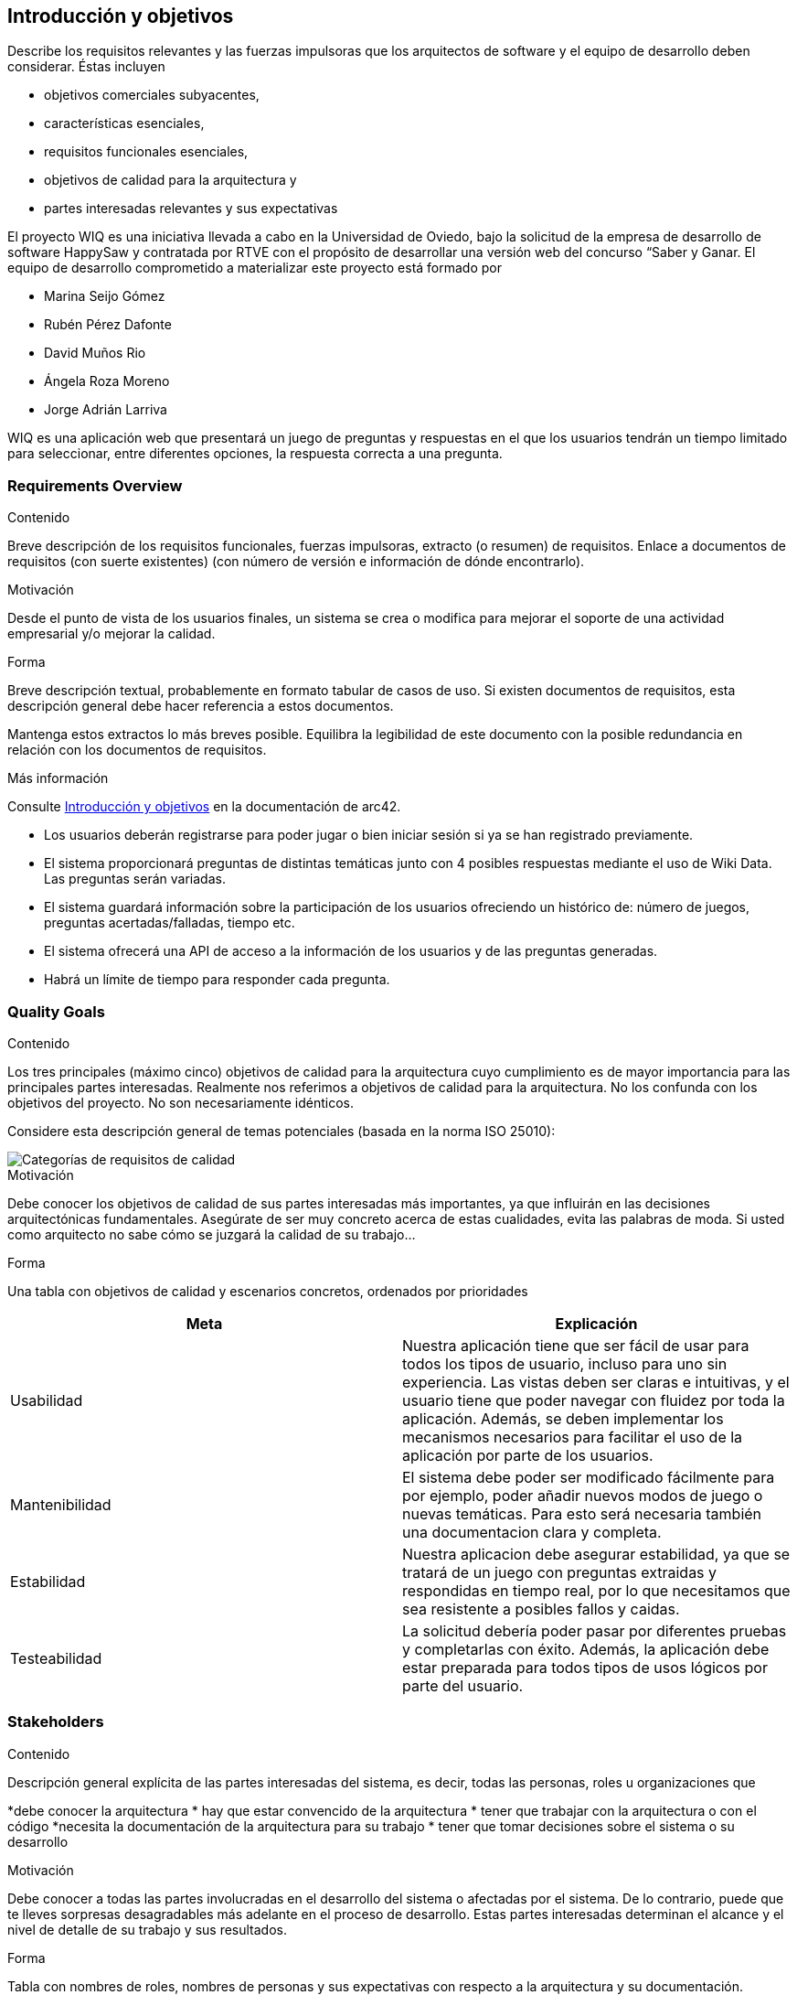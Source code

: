 ifndef::imagesdir[:imagesdir: ../images]

[[section-introduction-and-goals]]
== Introducción y objetivos

[role="arc42help"]
****
Describe los requisitos relevantes y las fuerzas impulsoras que los arquitectos de software y el equipo de desarrollo deben considerar.
Éstas incluyen

* objetivos comerciales subyacentes,
* características esenciales,
* requisitos funcionales esenciales,
* objetivos de calidad para la arquitectura y
* partes interesadas relevantes y sus expectativas
****

El proyecto WIQ es una iniciativa llevada a cabo en la Universidad de Oviedo, bajo la solicitud de la empresa de desarrollo de software HappySaw y contratada por RTVE con el propósito de desarrollar una versión web del concurso “Saber y Ganar.
El equipo de desarrollo comprometido a materializar este proyecto está formado por

* Marina Seijo Gómez
* Rubén Pérez Dafonte
* David Muños Rio
* Ángela Roza Moreno
* Jorge Adrián Larriva

WIQ es una aplicación web que presentará un juego de preguntas y respuestas en el que los usuarios tendrán un tiempo limitado para seleccionar, entre diferentes opciones, la respuesta correcta a una pregunta.

=== Requirements Overview

[role="arc42help"]
****
.Contenido
Breve descripción de los requisitos funcionales, fuerzas impulsoras, extracto (o resumen)
de requisitos. Enlace a documentos de requisitos (con suerte existentes)
(con número de versión e información de dónde encontrarlo).

.Motivación
Desde el punto de vista de los usuarios finales, un sistema se crea o modifica para
mejorar el soporte de una actividad empresarial y/o mejorar la calidad.

.Forma
Breve descripción textual, probablemente en formato tabular de casos de uso.
Si existen documentos de requisitos, esta descripción general debe hacer referencia a estos documentos.

Mantenga estos extractos lo más breves posible. Equilibra la legibilidad de este documento con la posible redundancia en relación con los documentos de requisitos.


.Más información

Consulte https://docs.arc42.org/section-1/[Introducción y objetivos] en la documentación de arc42.

****
* Los usuarios deberán registrarse para poder jugar o bien iniciar sesión si ya se han registrado previamente.
* El sistema proporcionará preguntas de distintas temáticas junto con 4 posibles respuestas mediante el uso de Wiki Data. Las preguntas serán variadas.
* El sistema guardará información sobre la participación de los usuarios ofreciendo un histórico de: número de juegos, preguntas acertadas/falladas, tiempo etc.
* El sistema ofrecerá una API de acceso a la información de los usuarios y de las preguntas generadas.
* Habrá un límite de tiempo para responder cada pregunta.

=== Quality Goals

[role="arc42help"]
****
.Contenido
Los tres principales (máximo cinco) objetivos de calidad para la arquitectura cuyo cumplimiento es de mayor importancia para las principales partes interesadas.
Realmente nos referimos a objetivos de calidad para la arquitectura. No los confunda con los objetivos del proyecto.
No son necesariamente idénticos.

Considere esta descripción general de temas potenciales (basada en la norma ISO 25010):

image::01_2_iso-25010-topics-ES.drawio.png["Categorías de requisitos de calidad"]

.Motivación
Debe conocer los objetivos de calidad de sus partes interesadas más importantes, ya que influirán en las decisiones arquitectónicas fundamentales.
Asegúrate de ser muy concreto acerca de estas cualidades, evita las palabras de moda.
Si usted como arquitecto no sabe cómo se juzgará la calidad de su trabajo...

.Forma
Una tabla con objetivos de calidad y escenarios concretos, ordenados por prioridades
****

[options="header",cols="1,1"]
|===
|Meta| Explicación
| Usabilidad | Nuestra aplicación tiene que ser fácil de usar para todos los tipos de usuario, incluso para uno sin experiencia. Las vistas deben ser claras e intuitivas, y el usuario tiene que poder navegar con fluidez por toda la aplicación. Además, se deben implementar los mecanismos necesarios para facilitar el uso de la aplicación por parte de los usuarios.
| Mantenibilidad | El sistema debe poder ser modificado fácilmente para por ejemplo, poder añadir nuevos modos de juego o nuevas temáticas. Para esto será necesaria también una documentacion clara y completa.
| Estabilidad | Nuestra aplicacion debe asegurar estabilidad, ya que se tratará de un juego con preguntas extraidas y respondidas en tiempo real, por lo que necesitamos que sea resistente a posibles fallos y caidas.
| Testeabilidad | La solicitud debería poder pasar por diferentes pruebas y completarlas con éxito. Además, la aplicación debe estar preparada para todos tipos de usos lógicos por parte del usuario.
|===

=== Stakeholders

[role="arc42help"]
****
.Contenido
Descripción general explícita de las partes interesadas del sistema, es decir, todas las personas, roles u organizaciones que

*debe conocer la arquitectura
* hay que estar convencido de la arquitectura
* tener que trabajar con la arquitectura o con el código
*necesita la documentación de la arquitectura para su trabajo
* tener que tomar decisiones sobre el sistema o su desarrollo

.Motivación
Debe conocer a todas las partes involucradas en el desarrollo del sistema o afectadas por el sistema.
De lo contrario, puede que te lleves sorpresas desagradables más adelante en el proceso de desarrollo.
Estas partes interesadas determinan el alcance y el nivel de detalle de su trabajo y sus resultados.

.Forma
Tabla con nombres de roles, nombres de personas y sus expectativas con respecto a la arquitectura y su documentación.
****

[options="header",cols="1,2,2"]
|===
|Role/Name|Contact|Expectations
| Equipo de desarrollo/Estudiantes | Marina Seijo Gómez Rubén Pérez Dafonte David Muños Rio Ángela Roza Moreno Jorge Adrián Larriva | Encargados del completo desarrollo y diseño de la aplicación. Aumentarán y mejorarán su experiencia como programadores y diseñadores. Además, aprenderán a trabajar en equipo.
| Profesores | Jose Emilio Labra Gayo, Pablo González González, Cristian Augusto Alonso, Jorge Fidalgo Álvarez | Evaluarán el resultado final de la aplicación y ofrecerán ayuda al equipo de desarrollo.
| RTVE | Radiotelevisión Española | Solicitantes del servicio. Esperan que los requisitos exigidos sean completados satisfactoriamente
| Usuarios | Cualquier usuario de la aplicación  | Serán quienes emplearán el servicio. Deberán encontrarlo entretenido y sencillo de usar
|===

